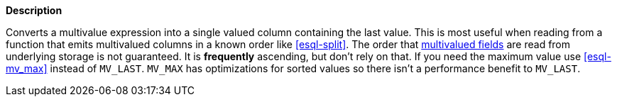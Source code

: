 // This is generated by ESQL's AbstractFunctionTestCase. Do no edit it. See ../README.md for how to regenerate it.

*Description*

Converts a multivalue expression into a single valued column containing the last value. This is most useful when reading from a function that emits multivalued columns in a known order like <<esql-split>>.  The order that <<esql-multivalued-fields, multivalued fields>> are read from underlying storage is not guaranteed. It is *frequently* ascending, but don't rely on that. If you need the maximum value use <<esql-mv_max>> instead of `MV_LAST`. `MV_MAX` has optimizations for sorted values so there isn't a performance benefit to `MV_LAST`.
